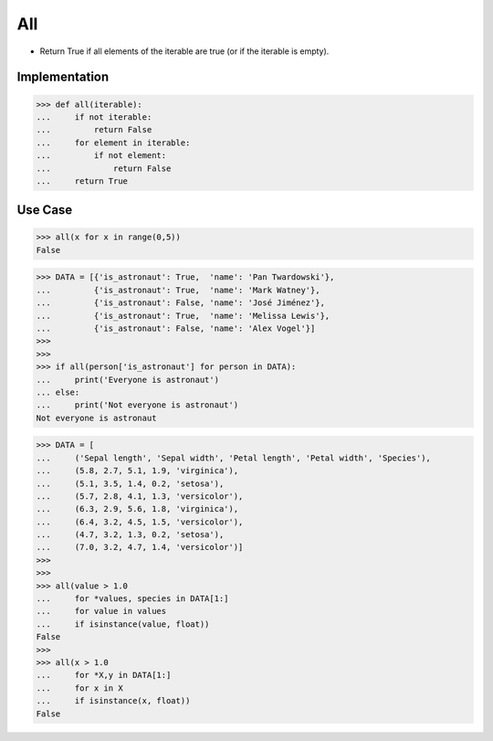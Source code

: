 All
===
* Return True if all elements of the iterable are true (or if the iterable is empty).


Implementation
--------------
>>> def all(iterable):
...     if not iterable:
...         return False
...     for element in iterable:
...         if not element:
...             return False
...     return True


Use Case
--------
>>> all(x for x in range(0,5))
False

>>> DATA = [{'is_astronaut': True,  'name': 'Pan Twardowski'},
...         {'is_astronaut': True,  'name': 'Mark Watney'},
...         {'is_astronaut': False, 'name': 'José Jiménez'},
...         {'is_astronaut': True,  'name': 'Melissa Lewis'},
...         {'is_astronaut': False, 'name': 'Alex Vogel'}]
>>>
>>>
>>> if all(person['is_astronaut'] for person in DATA):
...     print('Everyone is astronaut')
... else:
...     print('Not everyone is astronaut')
Not everyone is astronaut

>>> DATA = [
...     ('Sepal length', 'Sepal width', 'Petal length', 'Petal width', 'Species'),
...     (5.8, 2.7, 5.1, 1.9, 'virginica'),
...     (5.1, 3.5, 1.4, 0.2, 'setosa'),
...     (5.7, 2.8, 4.1, 1.3, 'versicolor'),
...     (6.3, 2.9, 5.6, 1.8, 'virginica'),
...     (6.4, 3.2, 4.5, 1.5, 'versicolor'),
...     (4.7, 3.2, 1.3, 0.2, 'setosa'),
...     (7.0, 3.2, 4.7, 1.4, 'versicolor')]
>>>
>>>
>>> all(value > 1.0
...     for *values, species in DATA[1:]
...     for value in values
...     if isinstance(value, float))
False
>>>
>>> all(x > 1.0
...     for *X,y in DATA[1:]
...     for x in X
...     if isinstance(x, float))
False
